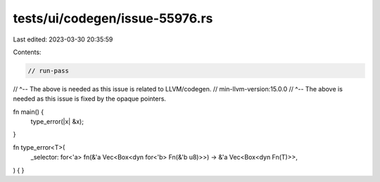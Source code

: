 tests/ui/codegen/issue-55976.rs
===============================

Last edited: 2023-03-30 20:35:59

Contents:

.. code-block:: rs

    // run-pass
// ^-- The above is needed as this issue is related to LLVM/codegen.
// min-llvm-version:15.0.0
// ^-- The above is needed as this issue is fixed by the opaque pointers.

fn main() {
    type_error(|x| &x);
}

fn type_error<T>(
    _selector: for<'a> fn(&'a Vec<Box<dyn for<'b> Fn(&'b u8)>>) -> &'a Vec<Box<dyn Fn(T)>>,
) {
}


